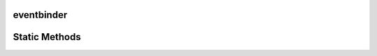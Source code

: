 eventbinder
-----------

.. py:class:: EventBinder

    The `EventBinder` class binds the buttons to specific commands of their specific
    handlers. For example the forward-button '⏵' is bounded to the `forwards`
    method of the provided SequenceManager.

    .. py:function:: EventBinder.__init__(self, plot_3d, sequence_manager)

        Initializes the eventbinder and does trigger the register methods
        with the given arguments. TODO

    .. py:function:: get_button_list_bottom(self)

        Returns the generated button list for the bottom navigation bar
        of the root window. The button list consists of PySimpleGUI.Button
        and PySimpleGUI.ButtonMenu elements.

    .. py:function:: register_view_menu_events(self,plot_3d:Plot3D)

        The button names are bounded to the specific plot_3d 
        `view`-commands by using a list of ButtonEvent elements.
        The `Reset View` button menu is also being composed here.

        :param self: non-static method
        :param plot_3d: plot_3d should be the Plot3D belonging to 
            the root window. 
        :type data: Plot3D
        :type self: EventBinder
        :return: List of ButtonEvents and the `Reset View` button menu
        :rtype: PySimpleGUI.ButtonMenu, list[ButtonEvents]

    .. py:function:: register_playback_speed_events(self)

        The button names are bounded to the dummy function 
        (see :py:func:`trigger_playback_menu_events`).
        Also the `Playback Speed` button menu is also being composed here.

        :param self: non-static method
        :param plot_3d: plot_3d should be the Plot3D belonging to 
            the root window. 
        :type data: Plot3D
        :type self: EventBinder
        :return: List of ButtonEvents and the `Reset View` button menu
        :rtype: PySimpleGUI.ButtonMenu, list[ButtonEvents]

Static Methods
----------------

.. py:staticmethod:: dummy()

    Does nothing but is useful for 
    special ButtonEvent elements that need to be handled by 
    the instance of GeometryPlayer3D directly.